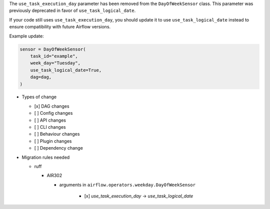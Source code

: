 The ``use_task_execution_day`` parameter has been removed from the ``DayOfWeekSensor`` class. This parameter was previously deprecated in favor of ``use_task_logical_date``.

If your code still uses ``use_task_execution_day``, you should update it to use ``use_task_logical_date``
instead to ensure compatibility with future Airflow versions.

Example update:

.. code-block:: python

    sensor = DayOfWeekSensor(
        task_id="example",
        week_day="Tuesday",
        use_task_logical_date=True,
        dag=dag,
    )

* Types of change

  * [x] DAG changes
  * [ ] Config changes
  * [ ] API changes
  * [ ] CLI changes
  * [ ] Behaviour changes
  * [ ] Plugin changes
  * [ ] Dependency change

* Migration rules needed

  * ruff

    * AIR302

      * arguments in ``airflow.operators.weekday.DayOfWeekSensor``

          * [x] `use_task_execution_day` → `use_task_logical_date`
